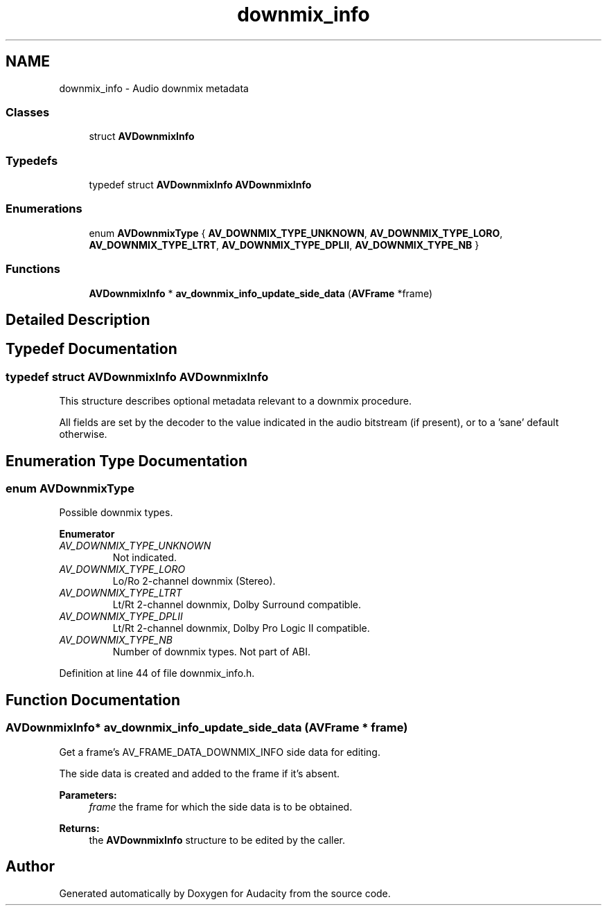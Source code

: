.TH "downmix_info" 3 "Thu Apr 28 2016" "Audacity" \" -*- nroff -*-
.ad l
.nh
.SH NAME
downmix_info \- Audio downmix metadata
.SS "Classes"

.in +1c
.ti -1c
.RI "struct \fBAVDownmixInfo\fP"
.br
.in -1c
.SS "Typedefs"

.in +1c
.ti -1c
.RI "typedef struct \fBAVDownmixInfo\fP \fBAVDownmixInfo\fP"
.br
.in -1c
.SS "Enumerations"

.in +1c
.ti -1c
.RI "enum \fBAVDownmixType\fP { \fBAV_DOWNMIX_TYPE_UNKNOWN\fP, \fBAV_DOWNMIX_TYPE_LORO\fP, \fBAV_DOWNMIX_TYPE_LTRT\fP, \fBAV_DOWNMIX_TYPE_DPLII\fP, \fBAV_DOWNMIX_TYPE_NB\fP }"
.br
.in -1c
.SS "Functions"

.in +1c
.ti -1c
.RI "\fBAVDownmixInfo\fP * \fBav_downmix_info_update_side_data\fP (\fBAVFrame\fP *frame)"
.br
.in -1c
.SH "Detailed Description"
.PP 

.SH "Typedef Documentation"
.PP 
.SS "typedef struct \fBAVDownmixInfo\fP  \fBAVDownmixInfo\fP"
This structure describes optional metadata relevant to a downmix procedure\&.
.PP
All fields are set by the decoder to the value indicated in the audio bitstream (if present), or to a 'sane' default otherwise\&. 
.SH "Enumeration Type Documentation"
.PP 
.SS "enum \fBAVDownmixType\fP"
Possible downmix types\&. 
.PP
\fBEnumerator\fP
.in +1c
.TP
\fB\fIAV_DOWNMIX_TYPE_UNKNOWN \fP\fP
Not indicated\&. 
.TP
\fB\fIAV_DOWNMIX_TYPE_LORO \fP\fP
Lo/Ro 2-channel downmix (Stereo)\&. 
.TP
\fB\fIAV_DOWNMIX_TYPE_LTRT \fP\fP
Lt/Rt 2-channel downmix, Dolby Surround compatible\&. 
.TP
\fB\fIAV_DOWNMIX_TYPE_DPLII \fP\fP
Lt/Rt 2-channel downmix, Dolby Pro Logic II compatible\&. 
.TP
\fB\fIAV_DOWNMIX_TYPE_NB \fP\fP
Number of downmix types\&. Not part of ABI\&. 
.PP
Definition at line 44 of file downmix_info\&.h\&.
.SH "Function Documentation"
.PP 
.SS "\fBAVDownmixInfo\fP* av_downmix_info_update_side_data (\fBAVFrame\fP * frame)"
Get a frame's AV_FRAME_DATA_DOWNMIX_INFO side data for editing\&.
.PP
The side data is created and added to the frame if it's absent\&.
.PP
\fBParameters:\fP
.RS 4
\fIframe\fP the frame for which the side data is to be obtained\&.
.RE
.PP
\fBReturns:\fP
.RS 4
the \fBAVDownmixInfo\fP structure to be edited by the caller\&. 
.RE
.PP

.SH "Author"
.PP 
Generated automatically by Doxygen for Audacity from the source code\&.
